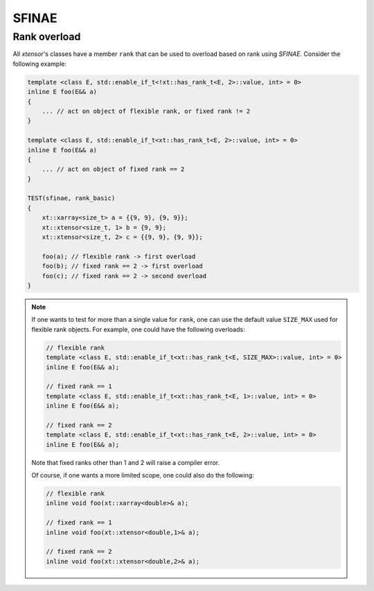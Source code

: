 .. Copyright (c) 2016, Johan Mabille, Sylvain Corlay and Wolf Vollprecht

   Distributed under the terms of the BSD 3-Clause License.

   The full license is in the file LICENSE, distributed with this software.

.. _sfinae:

SFINAE
======

Rank overload
-------------

All `xtensor`'s classes have a member ``rank`` that can be used
to overload based on rank using *SFINAE*.
Consider the following example:

.. code-block:: cpp

    template <class E, std::enable_if_t<!xt::has_rank_t<E, 2>::value, int> = 0>
    inline E foo(E&& a)
    {
        ... // act on object of flexible rank, or fixed rank != 2
    }

    template <class E, std::enable_if_t<xt::has_rank_t<E, 2>::value, int> = 0>
    inline E foo(E&& a)
    {
        ... // act on object of fixed rank == 2
    }

    TEST(sfinae, rank_basic)
    {
        xt::xarray<size_t> a = {{9, 9}, {9, 9}};
        xt::xtensor<size_t, 1> b = {9, 9};
        xt::xtensor<size_t, 2> c = {{9, 9}, {9, 9}};

        foo(a); // flexible rank -> first overload
        foo(b); // fixed rank == 2 -> first overload
        foo(c); // fixed rank == 2 -> second overload
    }

.. note::

    If one wants to test for more than a single value for ``rank``,
    one can use the default value ``SIZE_MAX`` used for flexible rank objects.
    For example, one could have the following overloads:

    .. code-block:: cpp

        // flexible rank
        template <class E, std::enable_if_t<xt::has_rank_t<E, SIZE_MAX>::value, int> = 0>
        inline E foo(E&& a);

        // fixed rank == 1
        template <class E, std::enable_if_t<xt::has_rank_t<E, 1>::value, int> = 0>
        inline E foo(E&& a);

        // fixed rank == 2
        template <class E, std::enable_if_t<xt::has_rank_t<E, 2>::value, int> = 0>
        inline E foo(E&& a);

    Note that fixed ranks other than 1 and 2 will raise a compiler error.

    Of course, if one wants a more limited scope, one could also do the following:

    .. code-block:: cpp

        // flexible rank
        inline void foo(xt::xarray<double>& a);

        // fixed rank == 1
        inline void foo(xt::xtensor<double,1>& a);

        // fixed rank == 2
        inline void foo(xt::xtensor<double,2>& a);
